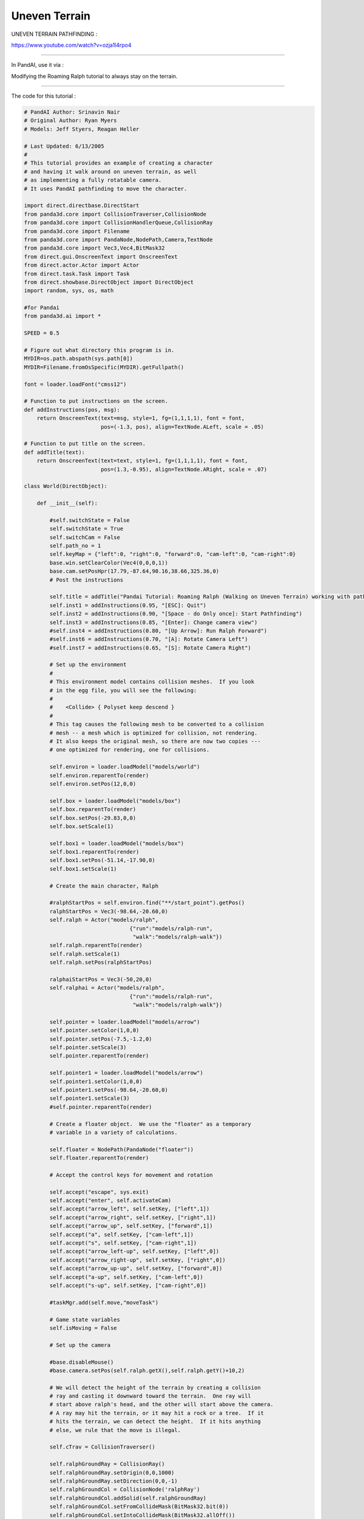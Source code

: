 .. _uneven-terrain:

Uneven Terrain
==============

UNEVEN TERRAIN PATHFINDING :

https://www.youtube.com/watch?v=ozja1l4rpo4

--------------

In PandAI, use it via :

Modifying the Roaming Ralph tutorial to always stay on the terrain.

--------------

The code for this tutorial :

.. code-block:: python

    # PandAI Author: Srinavin Nair
    # Original Author: Ryan Myers
    # Models: Jeff Styers, Reagan Heller

    # Last Updated: 6/13/2005
    #
    # This tutorial provides an example of creating a character
    # and having it walk around on uneven terrain, as well
    # as implementing a fully rotatable camera.
    # It uses PandAI pathfinding to move the character.

    import direct.directbase.DirectStart
    from panda3d.core import CollisionTraverser,CollisionNode
    from panda3d.core import CollisionHandlerQueue,CollisionRay
    from panda3d.core import Filename
    from panda3d.core import PandaNode,NodePath,Camera,TextNode
    from panda3d.core import Vec3,Vec4,BitMask32
    from direct.gui.OnscreenText import OnscreenText
    from direct.actor.Actor import Actor
    from direct.task.Task import Task
    from direct.showbase.DirectObject import DirectObject
    import random, sys, os, math

    #for Pandai
    from panda3d.ai import *

    SPEED = 0.5

    # Figure out what directory this program is in.
    MYDIR=os.path.abspath(sys.path[0])
    MYDIR=Filename.fromOsSpecific(MYDIR).getFullpath()

    font = loader.loadFont("cmss12")

    # Function to put instructions on the screen.
    def addInstructions(pos, msg):
        return OnscreenText(text=msg, style=1, fg=(1,1,1,1), font = font,
                            pos=(-1.3, pos), align=TextNode.ALeft, scale = .05)

    # Function to put title on the screen.
    def addTitle(text):
        return OnscreenText(text=text, style=1, fg=(1,1,1,1), font = font,
                            pos=(1.3,-0.95), align=TextNode.ARight, scale = .07)

    class World(DirectObject):

        def __init__(self):

            #self.switchState = False
            self.switchState = True
            self.switchCam = False
            self.path_no = 1
            self.keyMap = {"left":0, "right":0, "forward":0, "cam-left":0, "cam-right":0}
            base.win.setClearColor(Vec4(0,0,0,1))
            base.cam.setPosHpr(17.79,-87.64,90.16,38.66,325.36,0)
            # Post the instructions

            self.title = addTitle("Pandai Tutorial: Roaming Ralph (Walking on Uneven Terrain) working with pathfinding")
            self.inst1 = addInstructions(0.95, "[ESC]: Quit")
            self.inst2 = addInstructions(0.90, "[Space - do Only once]: Start Pathfinding")
            self.inst3 = addInstructions(0.85, "[Enter]: Change camera view")
            #self.inst4 = addInstructions(0.80, "[Up Arrow]: Run Ralph Forward")
            #self.inst6 = addInstructions(0.70, "[A]: Rotate Camera Left")
            #self.inst7 = addInstructions(0.65, "[S]: Rotate Camera Right")

            # Set up the environment
            #
            # This environment model contains collision meshes.  If you look
            # in the egg file, you will see the following:
            #
            #    <Collide> { Polyset keep descend }
            #
            # This tag causes the following mesh to be converted to a collision
            # mesh -- a mesh which is optimized for collision, not rendering.
            # It also keeps the original mesh, so there are now two copies ---
            # one optimized for rendering, one for collisions.

            self.environ = loader.loadModel("models/world")
            self.environ.reparentTo(render)
            self.environ.setPos(12,0,0)

            self.box = loader.loadModel("models/box")
            self.box.reparentTo(render)
            self.box.setPos(-29.83,0,0)
            self.box.setScale(1)

            self.box1 = loader.loadModel("models/box")
            self.box1.reparentTo(render)
            self.box1.setPos(-51.14,-17.90,0)
            self.box1.setScale(1)

            # Create the main character, Ralph

            #ralphStartPos = self.environ.find("**/start_point").getPos()
            ralphStartPos = Vec3(-98.64,-20.60,0)
            self.ralph = Actor("models/ralph",
                                     {"run":"models/ralph-run",
                                      "walk":"models/ralph-walk"})
            self.ralph.reparentTo(render)
            self.ralph.setScale(1)
            self.ralph.setPos(ralphStartPos)

            ralphaiStartPos = Vec3(-50,20,0)
            self.ralphai = Actor("models/ralph",
                                     {"run":"models/ralph-run",
                                      "walk":"models/ralph-walk"})

            self.pointer = loader.loadModel("models/arrow")
            self.pointer.setColor(1,0,0)
            self.pointer.setPos(-7.5,-1.2,0)
            self.pointer.setScale(3)
            self.pointer.reparentTo(render)

            self.pointer1 = loader.loadModel("models/arrow")
            self.pointer1.setColor(1,0,0)
            self.pointer1.setPos(-98.64,-20.60,0)
            self.pointer1.setScale(3)
            #self.pointer.reparentTo(render)

            # Create a floater object.  We use the "floater" as a temporary
            # variable in a variety of calculations.

            self.floater = NodePath(PandaNode("floater"))
            self.floater.reparentTo(render)

            # Accept the control keys for movement and rotation

            self.accept("escape", sys.exit)
            self.accept("enter", self.activateCam)
            self.accept("arrow_left", self.setKey, ["left",1])
            self.accept("arrow_right", self.setKey, ["right",1])
            self.accept("arrow_up", self.setKey, ["forward",1])
            self.accept("a", self.setKey, ["cam-left",1])
            self.accept("s", self.setKey, ["cam-right",1])
            self.accept("arrow_left-up", self.setKey, ["left",0])
            self.accept("arrow_right-up", self.setKey, ["right",0])
            self.accept("arrow_up-up", self.setKey, ["forward",0])
            self.accept("a-up", self.setKey, ["cam-left",0])
            self.accept("s-up", self.setKey, ["cam-right",0])

            #taskMgr.add(self.move,"moveTask")

            # Game state variables
            self.isMoving = False

            # Set up the camera

            #base.disableMouse()
            #base.camera.setPos(self.ralph.getX(),self.ralph.getY()+10,2)

            # We will detect the height of the terrain by creating a collision
            # ray and casting it downward toward the terrain.  One ray will
            # start above ralph's head, and the other will start above the camera.
            # A ray may hit the terrain, or it may hit a rock or a tree.  If it
            # hits the terrain, we can detect the height.  If it hits anything
            # else, we rule that the move is illegal.

            self.cTrav = CollisionTraverser()

            self.ralphGroundRay = CollisionRay()
            self.ralphGroundRay.setOrigin(0,0,1000)
            self.ralphGroundRay.setDirection(0,0,-1)
            self.ralphGroundCol = CollisionNode('ralphRay')
            self.ralphGroundCol.addSolid(self.ralphGroundRay)
            self.ralphGroundCol.setFromCollideMask(BitMask32.bit(0))
            self.ralphGroundCol.setIntoCollideMask(BitMask32.allOff())
            self.ralphGroundColNp = self.ralph.attachNewNode(self.ralphGroundCol)
            self.ralphGroundHandler = CollisionHandlerQueue()
            self.cTrav.addCollider(self.ralphGroundColNp, self.ralphGroundHandler)

            self.camGroundRay = CollisionRay()
            self.camGroundRay.setOrigin(0,0,1000)
            self.camGroundRay.setDirection(0,0,-1)
            self.camGroundCol = CollisionNode('camRay')
            self.camGroundCol.addSolid(self.camGroundRay)
            self.camGroundCol.setFromCollideMask(BitMask32.bit(0))
            self.camGroundCol.setIntoCollideMask(BitMask32.allOff())
            self.camGroundColNp = base.camera.attachNewNode(self.camGroundCol)
            self.camGroundHandler = CollisionHandlerQueue()
            self.cTrav.addCollider(self.camGroundColNp, self.camGroundHandler)

            # Uncomment this line to see the collision rays
            #self.ralphGroundColNp.show()
            #self.camGroundColNp.show()

            #Uncomment this line to show a visual representation of the
            #collisions occuring
            #self.cTrav.showCollisions(render)

            self.setAI()

        def activateCam(self):
            self.switchCam = not self.switchCam
            if(self.switchCam == True):
                base.cam.setPosHpr(0,0,0,0,0,0)
                base.cam.reparentTo(self.ralph)
                base.cam.setY(base.cam.getY() + 30)
                base.cam.setZ(base.cam.getZ() + 10)
                base.cam.setHpr(180,-15,0)
            else:
                base.cam.reparentTo(render)
                base.cam.setPosHpr(17.79,-87.64,90.16,38.66,325.36,0)
                #base.camera.setPos(self.ralph.getX(),self.ralph.getY()+10,2)

        #Records the state of the arrow keys
        def setKey(self, key, value):
            self.keyMap[key] = value

        # Accepts arrow keys to move either the player or the menu cursor,
        # Also deals with grid checking and collision detection
        def move(self):

            # Get the time elapsed since last frame. We need this
            # for framerate-independent movement.
            elapsed = globalClock.getDt()

            # If the camera-left key is pressed, move camera left.
            # If the camera-right key is pressed, move camera right.
            if(self.switchState==False):
                base.camera.lookAt(self.ralph)
                if (self.keyMap["cam-left"]!=0):
                    base.camera.setX(base.camera, -(elapsed*20))
                if (self.keyMap["cam-right"]!=0):
                    base.camera.setX(base.camera, +(elapsed*20))

            # save ralph's initial position so that we can restore it,
            # in case he falls off the map or runs into something.

            startpos = self.ralph.getPos()

            # If a move-key is pressed, move ralph in the specified direction.

            if (self.keyMap["left"]!=0):
                self.ralph.setH(self.ralph.getH() + elapsed*300)
            if (self.keyMap["right"]!=0):
                self.ralph.setH(self.ralph.getH() - elapsed*300)
            if (self.keyMap["forward"]!=0):
                self.ralph.setY(self.ralph, -(elapsed*25))

            # If ralph is moving, loop the run animation.
            # If he is standing still, stop the animation.

            if (self.keyMap["forward"]!=0) or (self.keyMap["left"]!=0) or (self.keyMap["right"]!=0):
                if self.isMoving is False:
                    self.ralph.loop("run")
                    self.isMoving = True
            else:
                if self.isMoving:
                    self.ralph.stop()
                    self.ralph.pose("walk",5)
                    self.isMoving = False

            # If the camera is too far from ralph, move it closer.
            # If the camera is too close to ralph, move it farther.
            if(self.switchState==False):
                camvec = self.ralph.getPos() - base.camera.getPos()
                camvec.setZ(0)
                camdist = camvec.length()
                camvec.normalize()
                if (camdist > 10.0):
                    base.camera.setPos(base.camera.getPos() + camvec*(camdist-10))
                    camdist = 10.0
                if (camdist < 5.0):
                    base.camera.setPos(base.camera.getPos() - camvec*(5-camdist))
                    camdist = 5.0

            # Now check for collisions.

            self.cTrav.traverse(render)

            # Adjust ralph's Z coordinate.  If ralph's ray hit terrain,
            # update his Z. If it hit anything else, or didn't hit anything, put
            # him back where he was last frame.

            #print(self.ralphGroundHandler.getNumEntries())

            entries = []
            for i in range(self.ralphGroundHandler.getNumEntries()):
                entry = self.ralphGroundHandler.getEntry(i)
                entries.append(entry)
            entries.sort(lambda x,y: cmp(y.getSurfacePoint(render).getZ(),
                                         x.getSurfacePoint(render).getZ()))
            if (len(entries)>0) and (entries[0].getIntoNode().getName() == "terrain"):
                self.ralph.setZ(entries[0].getSurfacePoint(render).getZ())
            else:
                self.ralph.setPos(startpos)

            # Keep the camera at one foot above the terrain,
            # or two feet above ralph, whichever is greater.

            if(self.switchState==False):
                entries = []
                for i in range(self.camGroundHandler.getNumEntries()):
                    entry = self.camGroundHandler.getEntry(i)
                    entries.append(entry)
                entries.sort(lambda x,y: cmp(y.getSurfacePoint(render).getZ(),
                                             x.getSurfacePoint(render).getZ()))
                if (len(entries)>0) and (entries[0].getIntoNode().getName() == "terrain"):
                    base.camera.setZ(entries[0].getSurfacePoint(render).getZ()+1.0)
                if (base.camera.getZ() < self.ralph.getZ() + 2.0):
                    base.camera.setZ(self.ralph.getZ() + 2.0)

                # The camera should look in ralph's direction,
                # but it should also try to stay horizontal, so look at
                # a floater which hovers above ralph's head.

                self.floater.setPos(self.ralph.getPos())
                self.floater.setZ(self.ralph.getZ() + 2.0)
                base.camera.setZ(base.camera.getZ())
                base.camera.lookAt(self.floater)

            self.ralph.setP(0)
            return Task.cont

        def setAI(self):
            #Creating AI World
            self.AIworld = AIWorld(render)

            self.accept("space", self.setMove)
            self.AIchar = AICharacter("ralph",self.ralph, 60, 0.05, 25)
            self.AIworld.addAiChar(self.AIchar)
            self.AIbehaviors = self.AIchar.getAiBehaviors()

            self.AIbehaviors.initPathFind("models/navmesh.csv")

            #AI World update
            taskMgr.add(self.AIUpdate,"AIUpdate")

        def setMove(self):
            self.AIbehaviors.addStaticObstacle(self.box)
            self.AIbehaviors.addStaticObstacle(self.box1)
            self.AIbehaviors.pathFindTo(self.pointer)
            self.ralph.loop("run")

        #to update the AIWorld
        def AIUpdate(self,task):
            self.AIworld.update()
            self.move()

            if(self.path_no == 1 and self.AIbehaviors.behaviorStatus("pathfollow") == "done"):
               self.path_no = 2
               self.AIbehaviors.pathFindTo(self.pointer1, "addPath")
               print("inside")

            if(self.path_no == 2 and self.AIbehaviors.behaviorStatus("pathfollow") == "done"):
               print("inside2")
               self.path_no = 1
               self.AIbehaviors.pathFindTo(self.pointer, "addPath")

            return Task.cont

    w = World()
    run()

--------------

The full working demo can be downloaded at :

https://sites.google.com/site/etcpandai/documentation/pathfinding/UnevenTerrainPathFinding.zip?attredirects=0&d=1
